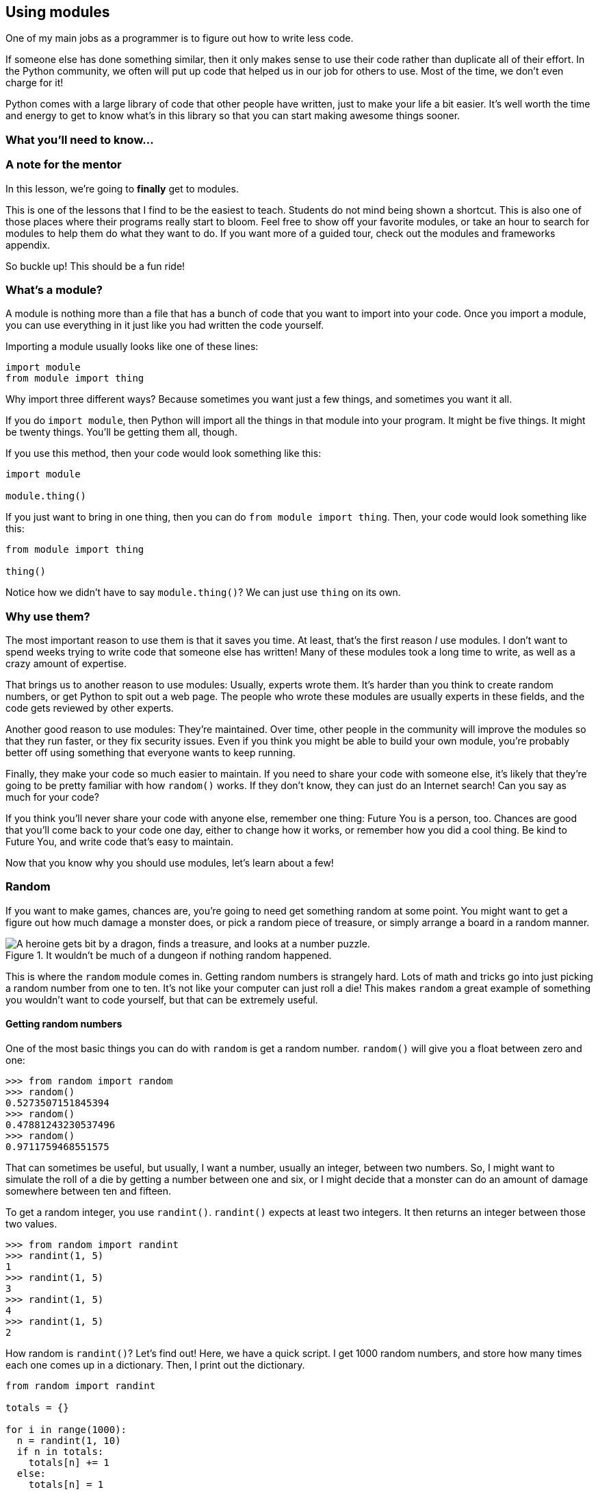 == Using modules

One of my main jobs as a programmer is to figure out how to write less code. 

If someone else has done something similar, then it only makes sense to use their code rather than duplicate all of their effort. In the Python community, we often will put up code that helped us in our job for others to use. Most of the time, we don't even charge for it! 

Python comes with a large library of code that other people have written, just to make your life a bit easier. It's well worth the time and energy to get to know what's in this library so that you can start making awesome things sooner.

=== What you'll need to know...

=== A note for the mentor

In this lesson, we're going to *finally* get to modules. 

This is one of the lessons that I find to be the easiest to teach. Students do not mind being shown a shortcut. This is also one of those places where their programs really start to bloom. Feel free to show off your favorite modules, or take an hour to search for modules to help them do what they want to do. If you want more of a guided tour, check out the modules and frameworks appendix.

So buckle up! This should be a fun ride!

=== What's a module?

A module is nothing more than a file that has a bunch of code that you want to import into your code. Once you import a module, you can use everything in it just like you had written the code yourself.

Importing a module usually looks like one of these lines:

[source,python]
----
import module
from module import thing
----

Why import three different ways? Because sometimes you want just a few things, and sometimes you want it all.

If you do `import module`, then Python will import all the things in that module into your program. It might be five things. It might be twenty things. You'll be getting them all, though.

If you use this method, then your code would look something like this:

[source,python]
----
import module

module.thing()
----

If you just want to bring in one thing, then you can do `from module import thing`. Then, your code would look something like this:

[source,python]
----
from module import thing

thing()
----

Notice how we didn't have to say `module.thing()`? We can just use `thing` on its own.

=== Why use them?

The most important reason to use them is that it saves you time. At least, that's the first reason _I_ use modules. I don't want to spend weeks trying to write code that someone else has written! Many of these modules took a long time to write, as well as a crazy amount of expertise.

That brings us to another reason to use modules: Usually, experts wrote them. It's harder than you think to create random numbers, or get Python to spit out a web page. The people who wrote these modules are usually experts in these fields, and the code gets reviewed by other experts.

Another good reason to use modules: They're maintained. Over time, other people in the community will improve the modules so that they run faster, or they fix security issues. Even if you think you might be able to build your own module, you're probably better off using something that everyone wants to keep running.

Finally, they make your code so much easier to maintain. If you need to share your code with someone else, it's likely that they're going to be pretty familiar with how `random()` works. If they don't know, they can just do an Internet search! Can you say as much for your code?

If you think you'll never share your code with anyone else, remember one thing: Future You is a person, too. Chances are good that you'll come back to your code one day, either to change how it works, or remember how you did a cool thing. Be kind to Future You, and write code that's easy to maintain.

Now that you know why you should use modules, let's learn about a few!

=== Random

If you want to make games, chances are, you're going to need get something random at some point. You might want to get a figure out how much damage a monster does, or pick a random piece of treasure, or simply arrange a board in a random manner.

[[random_in_dungeon]]
.It wouldn't be much of a dungeon if nothing random happened.
image::images/randomindungeon.png["A heroine gets bit by a dragon, finds a treasure, and looks at a number puzzle."]

This is where the `random` module comes in. Getting random numbers is strangely hard. Lots of math and tricks go into just picking a random number from one to ten. It's not like your computer can just roll a die! This makes `random` a great example of something you wouldn't want to code yourself, but that can be extremely useful.

==== Getting random numbers

One of the most basic things you can do with `random` is get a random number. `random()` will give you a float between zero and one:

[source,python]
----
>>> from random import random
>>> random()
0.5273507151845394
>>> random()
0.47881243230537496
>>> random()
0.9711759468551575
----

That can sometimes be useful, but usually, I want a number, usually an integer, between two numbers. So, I might want to simulate the roll of a die by getting a number between one and six, or I might decide that a monster can do an amount of damage somewhere between ten and fifteen.

To get a random integer, you use `randint()`. `randint()` expects at least two integers. It then returns an integer between those two values.

[source,python]
----
>>> from random import randint
>>> randint(1, 5)
1
>>> randint(1, 5)
3
>>> randint(1, 5)
4
>>> randint(1, 5)
2
----

How random is `randint()`? Let's find out! Here, we have a quick script. I get 1000 random numbers, and store how many times each one comes up in a dictionary. Then, I print out the dictionary. 

[source,python]
----
from random import randint

totals = {}

for i in range(1000):
  n = randint(1, 10)
  if n in totals:
    totals[n] += 1
  else:
    totals[n] = 1

for num in totals:
  print "{num}:\t{total}".format(num=num, total=totals[num])
----

Run the code and see what you get. The first time I ran it, I got this:

----
1:	101
2:	98
3:	101
4:	101
5:	113
6:	88
7:	96
8:	110
9:	101
10:	91
----

Your numbers will be slightly different, but you should see that each number got used, though some will be used much more and much less. (If one of your numbers was never used, you should probably go play the lottery. The chances of that get pretty close to none!)

==== `random` and lists

Another one of my favorite things to use in the `random` module is `choice()`. `choice()` accepts a list and returns a random item from that list. Here, I have a list of things on my desk. I use `choice()` to pick one out.

[source,python]
----
>>> from random import choice
>>> mystuff = ["phone", "coffee cup", "lamp", "notebook", "chocolates"]
>>> choice(mystuff)
'coffee cup'
>>> choice(mystuff)
'notebook'
>>> choice(mystuff)
'notebook'
----

`random` also comes with a function called `shuffle()`. If you give `shuffle()` a list, Python will mix up all the items in the list. It's like shuffling a deck of cards.

[source,python]
----
>>> from random import shuffle
>>> nums = [1, 2, 3, 4, 5]
>>> shuffle(nums)
>>> print nums
[2, 5, 1, 3, 4]
----

In my code samples, I just imported the function I needed. If I wanted to import the entire `random` module, my code would have looked like this:

[source, python]
----
>>> import random
>>> nums = [1, 2, 3, 4, 5]
>>> random.random()
0.11253931059851596
>>> random.randint(1, 5)
2
>>> random.shuffle(nums)
>>> random.choice(nums)
1
----

Which style you use is up to you. I prefer just importing what I need, but there are times when you might want to just import everything and be done with it.

=== Dates and time

You might think dealing with dates and times would be easy. You do this all the time, after all! If I ask you what time it will be an hour from now, you can probably answer me without thinking too hard.

Dates and times are deceptive, though. It can be easy to forget that things like leap years happen. Figuring out what day of the week a day falls on can be tricky. It's easy to forget that, when dealing with minutes and seconds, you don't count up to 100, but rather stop at sixty.

Python has a library called `datetime` that makes it much easier to deal with dates and time. This is one of those libraries I encourage everyone to take the time to learn, because it's only a matter of time (Ha!) before you need to add it to one of your programs.

==== Getting the current time

The first thing people normally need to use `datetime` for is to get the current time. To do this, we use `now()`.

[source,python]
----
>>> from datetime import datetime
>>> datetime.now()
datetime.datetime(2014, 4, 26, 9, 11, 47, 577735)
----

Take a look at what comes back. It has a bunch of numbers that, at first blush, may not make any sense. They're in a specific order, though. The first one is a year, the second is a month, the third is a date, and so on, down to microseconds (just in case you really need to know what time it is).

----
2014,   4,       26,    9,     11,     47,   577735
^year   ^month   ^day   ^hour  ^min    ^sec  ^microsecond
----

So, when I ran the above code, it was April 26th, 2014, at 9:11 in the morning.

If you want, you can save that value into a variable. That also makes getting the values out of it easier. All you have to do is add what value you want out of the time object to the end of the variable. Here, I'm going to see what hour and year it was when I saved `datetime.now()` to `mytime`.

----
>>> from datetime import datetime
>>> mytime = datetime.now()
>>> mytime.hour
9
>>> mytime.year
2014
>>> mytime.weekday
2
----

The last value I asked the datetime object about was something called "weekday." That's for getting the day of the week. But it returned a two! That's because `weekday`, rather than returning "Monday" or "Sunday", gives us a number that goes with a day of the week. In Python, the week starts at Monday (and Python starts counting at zero), so "2" is "Wednesday."

<<datetime_attr>> has all most of the values you can get out of a datetime object.

[[datetime_attr]]
.Values we can get from a datetime object
[width="50%",options="header"]
|===========================
|Value        |Example
|Year         |d.year
|Month        |d.month
|Day          |d.day
|Minute       |d.minute
|Second       |d.second
|Millisecond  |d.millisecond
|Weekday      |d.weekday
|===========================

==== Creating a date

Sometimes, you want to create a date. For example, you might want to save someone's birthday, or you might want to figure out what day of the week a test falls on. 

Creating a date is easy. You just tell `datetime()` what month, day, and year you want for your date.

[source,python]
----
>>> from datetime import datetime
>>> april_fools = datetime(month=4, day=1, year=2014)
>>> april_fools
datetime.datetime(2014, 4, 1, 0, 0)
----

If you don't give `datetime()` an hour and minute, it assumes that you want to use midnight (so, hour zero and minute zero). If you do want to add a time, you have use 24 hour time. Midnight is hour zero, noon is hour twelve, one o'clock pm is hour thirteen, and all the way up to hour 23. So, let's say I want make a date for lunchtime on July 5, 2014. It would look like this:

[source,python]
----
>>> from datetime import datetime
>>> lunch = datetime(month=7, day=5, year=2014, hour=12, minute=30)
>>> lunch
datetime.datetime(2014, 7, 5, 12, 30)
----

=== Turtles!

Turtles are a fun way to play with Python in a visual way! So far, all of what we've been doing has been in the shell or on the command line. The turtle module gives you a super simple way to 

==== Creating a turtle

==== Moving it around

=== Making your own module

==== Organizing your module

==== Installing your module!

=== Try this!
